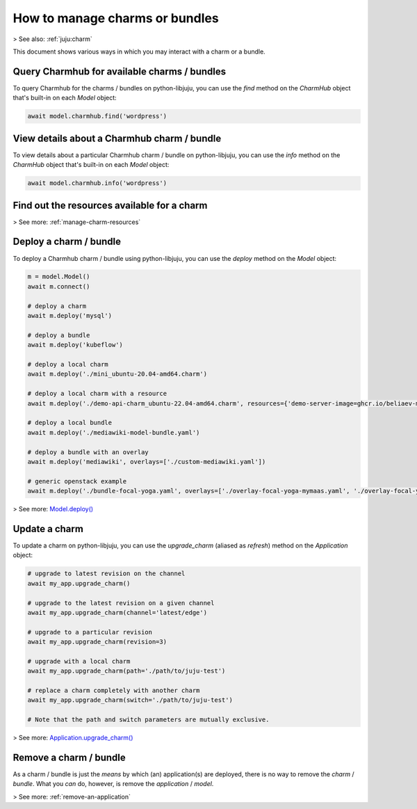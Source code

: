 .. _manage-charms:

How to manage charms or bundles
===============================
> See also: :ref:`juju:charm`

This document shows various ways in which you may interact with a charm or a bundle.


Query Charmhub for available charms / bundles
---------------------------------------------

To query Charmhub for the charms / bundles on python-libjuju, you can use the `find` method on the `CharmHub` object that's built-in on each `Model` object:

.. code:: python

   await model.charmhub.find('wordpress')



View details about a Charmhub charm / bundle
--------------------------------------------

To view details about a particular Charmhub charm / bundle on python-libjuju, you can use the `info` method on the `CharmHub` object that's built-in on each `Model` object:

.. code:: python

   await model.charmhub.info('wordpress')



Find out the resources available for a charm
--------------------------------------------

> See more: :ref:`manage-charm-resources`

.. _deploy-a-charm:
Deploy a charm / bundle
-----------------------

To deploy a Charmhub charm / bundle using python-libjuju, you can use the `deploy` method on the `Model` object:


.. code:: python

   m = model.Model()
   await m.connect()
   
   # deploy a charm
   await m.deploy('mysql') 
   
   # deploy a bundle
   await m.deploy('kubeflow') 
   
   # deploy a local charm
   await m.deploy('./mini_ubuntu-20.04-amd64.charm') 
   
   # deploy a local charm with a resource
   await m.deploy('./demo-api-charm_ubuntu-22.04-amd64.charm', resources={'demo-server-image=ghcr.io/beliaev-maksim/api_demo_server':'0.0.9'}) 
   
   # deploy a local bundle
   await m.deploy('./mediawiki-model-bundle.yaml') 
   
   # deploy a bundle with an overlay
   await m.deploy('mediawiki', overlays=['./custom-mediawiki.yaml'])
   
   # generic openstack example
   await m.deploy('./bundle-focal-yoga.yaml', overlays=['./overlay-focal-yoga-mymaas.yaml', './overlay-focal-yoga-mymaas-shared-filesystem.yaml']) 


> See more:  `Model.deploy() <https://pythonlibjuju.readthedocs.io/en/latest/api/juju.model.html#juju.model.Model.deploy>`_


.. _update-a-charm:
Update a charm
--------------

To update a charm on python-libjuju, you can use the `upgrade_charm` (aliased as `refresh`) method on the `Application` object:

.. code:: python

   # upgrade to latest revision on the channel
   await my_app.upgrade_charm()
   
   # upgrade to the latest revision on a given channel
   await my_app.upgrade_charm(channel='latest/edge')
   
   # upgrade to a particular revision
   await my_app.upgrade_charm(revision=3)
   
   # upgrade with a local charm
   await my_app.upgrade_charm(path='./path/to/juju-test')
   
   # replace a charm completely with another charm
   await my_app.upgrade_charm(switch='./path/to/juju-test')
   
   # Note that the path and switch parameters are mutually exclusive.

> See more:  `Application.upgrade_charm() <https://pythonlibjuju.readthedocs.io/en/latest/api/juju.application.html#juju.application.Application.upgrade_charm>`_


Remove a charm / bundle
-----------------------

As a charm / bundle is just the *means* by which (an) application(s) are deployed, there is no way to remove the *charm* / *bundle*. What you *can* do, however, is remove the *application* / *model*.

> See more: :ref:`remove-an-application`

